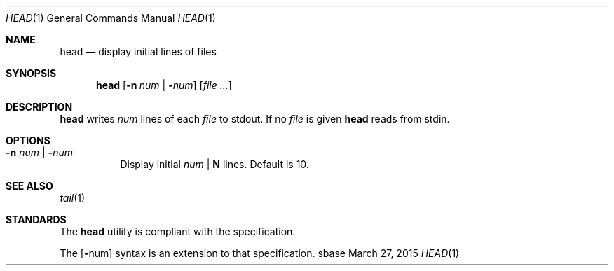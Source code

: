 .Dd March 27, 2015
.Dt HEAD 1
.Os sbase
.Sh NAME
.Nm head
.Nd display initial lines of files
.Sh SYNOPSIS
.Nm
.Op Fl n Ar num | Fl Ns Ar num
.Op Ar file ...
.Sh DESCRIPTION
.Nm
writes
.Ar num
lines of each
.Ar file
to stdout.
If no
.Ar file
is given
.Nm
reads from stdin.
.Sh OPTIONS
.Bl -tag -width Ds
.It Fl n Ar num | Fl Ns Ar num
Display initial
.Ar num
|
.Sy N
lines. Default is 10.
.El
.Sh SEE ALSO
.Xr tail 1
.Sh STANDARDS
The
.Nm
utility is compliant with the
.St -p1003.1-2013
specification.
.Pp
The
.Op Fl Ns num
syntax is an extension to that specification.
